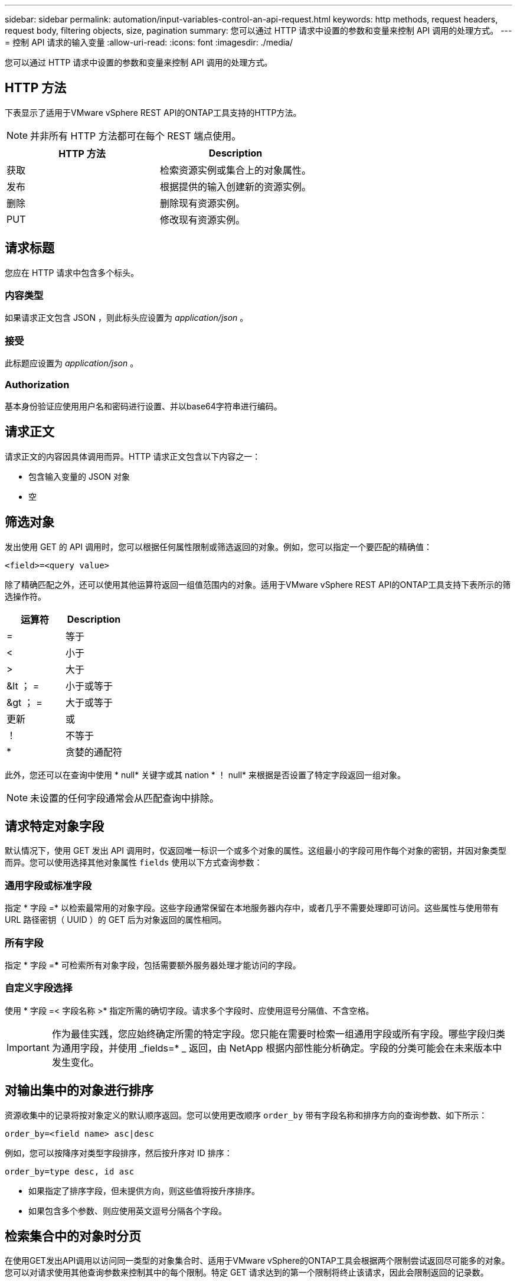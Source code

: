 ---
sidebar: sidebar 
permalink: automation/input-variables-control-an-api-request.html 
keywords: http methods, request headers, request body, filtering objects, size, pagination 
summary: 您可以通过 HTTP 请求中设置的参数和变量来控制 API 调用的处理方式。 
---
= 控制 API 请求的输入变量
:allow-uri-read: 
:icons: font
:imagesdir: ./media/


[role="lead"]
您可以通过 HTTP 请求中设置的参数和变量来控制 API 调用的处理方式。



== HTTP 方法

下表显示了适用于VMware vSphere REST API的ONTAP工具支持的HTTP方法。


NOTE: 并非所有 HTTP 方法都可在每个 REST 端点使用。

|===
| HTTP 方法 | Description 


| 获取 | 检索资源实例或集合上的对象属性。 


| 发布 | 根据提供的输入创建新的资源实例。 


| 删除 | 删除现有资源实例。 


| PUT | 修改现有资源实例。 
|===


== 请求标题

您应在 HTTP 请求中包含多个标头。



=== 内容类型

如果请求正文包含 JSON ，则此标头应设置为 _application/json_ 。



=== 接受

此标题应设置为 _application/json_ 。



=== Authorization

基本身份验证应使用用户名和密码进行设置、并以base64字符串进行编码。



== 请求正文

请求正文的内容因具体调用而异。HTTP 请求正文包含以下内容之一：

* 包含输入变量的 JSON 对象
* 空




== 筛选对象

发出使用 GET 的 API 调用时，您可以根据任何属性限制或筛选返回的对象。例如，您可以指定一个要匹配的精确值：

`<field>=<query value>`

除了精确匹配之外，还可以使用其他运算符返回一组值范围内的对象。适用于VMware vSphere REST API的ONTAP工具支持下表所示的筛选操作符。

|===
| 运算符 | Description 


| = | 等于 


| < | 小于 


| > | 大于 


| &lt ； = | 小于或等于 


| &gt ； = | 大于或等于 


| 更新 | 或 


| ！ | 不等于 


| * | 贪婪的通配符 
|===
此外，您还可以在查询中使用 * null* 关键字或其 nation * ！ null* 来根据是否设置了特定字段返回一组对象。


NOTE: 未设置的任何字段通常会从匹配查询中排除。



== 请求特定对象字段

默认情况下，使用 GET 发出 API 调用时，仅返回唯一标识一个或多个对象的属性。这组最小的字段可用作每个对象的密钥，并因对象类型而异。您可以使用选择其他对象属性 `fields` 使用以下方式查询参数：



=== 通用字段或标准字段

指定 * 字段 =* 以检索最常用的对象字段。这些字段通常保留在本地服务器内存中，或者几乎不需要处理即可访问。这些属性与使用带有 URL 路径密钥（ UUID ）的 GET 后为对象返回的属性相同。



=== 所有字段

指定 * 字段 =*** 可检索所有对象字段，包括需要额外服务器处理才能访问的字段。



=== 自定义字段选择

使用 * 字段 =< 字段名称 >* 指定所需的确切字段。请求多个字段时、应使用逗号分隔值、不含空格。


IMPORTANT: 作为最佳实践，您应始终确定所需的特定字段。您只能在需要时检索一组通用字段或所有字段。哪些字段归类为通用字段，并使用 _fields=* _ 返回，由 NetApp 根据内部性能分析确定。字段的分类可能会在未来版本中发生变化。



== 对输出集中的对象进行排序

资源收集中的记录将按对象定义的默认顺序返回。您可以使用更改顺序 `order_by` 带有字段名称和排序方向的查询参数、如下所示：

`order_by=<field name> asc|desc`

例如，您可以按降序对类型字段排序，然后按升序对 ID 排序：

`order_by=type desc, id asc`

* 如果指定了排序字段，但未提供方向，则这些值将按升序排序。
* 如果包含多个参数、则应使用英文逗号分隔各个字段。




== 检索集合中的对象时分页

在使用GET发出API调用以访问同一类型的对象集合时、适用于VMware vSphere的ONTAP工具会根据两个限制尝试返回尽可能多的对象。您可以对请求使用其他查询参数来控制其中的每个限制。特定 GET 请求达到的第一个限制将终止该请求，因此会限制返回的记录数。


NOTE: 如果请求在迭代所有对象之前结束，则响应将包含检索下一批记录所需的链接。



=== 限制对象数量

默认情况下、适用于VMware vSphere的ONTAP工具最多会为一个GET请求返回10、000个对象。您可以使用 _max_records_ 查询参数更改此限制。例如：

`max_records=20`

根据相关的时间限制以及系统中的对象总数、返回的对象数可以小于实际的最大值。



=== 限制检索对象所用的时间

默认情况下、适用于VMware vSphere的ONTAP工具会在GET请求允许的时间内返回尽可能多的对象。默认超时为 15 秒。您可以使用 _return_timeout_ 查询参数更改此限制。例如：

`return_timeout=5`

返回的对象数可以小于实际的最大值、具体取决于对象数以及系统中对象总数的相关限制。



=== 缩小结果集的范围

如果需要，您可以将这两个参数与其他查询参数结合使用，以缩小结果集的范围。例如，以下内容最多返回在指定时间之后生成的 10 个 EMS 事件：

`time=> 2018-04-04T15:41:29.140265Z&max_records=10`

您可以通过问题描述发送多个请求来浏览各个对象。后续的每个 API 调用应根据最后一个结果集中的最新事件使用一个新的时间值。



== 大小属性

某些 API 调用以及某些查询参数使用的输入值为数字。您可以选择使用下表所示的后缀，而不是提供以字节为单位的整数。

|===
| 后缀 | Description 


| 知识库 | KB 千字节（ 1024 字节）或千字节 


| MB | MB 兆字节（ KB x 1024 字节）或兆字节 


| GB | GB 千兆字节（ MB x 1024 字节）或吉字节 


| TB | TB TB TB TB TB （ GB x 1024 字节）或 TB 


| PB | PB PB PB PB （ TB x 1024 字节）或对等字节 
|===